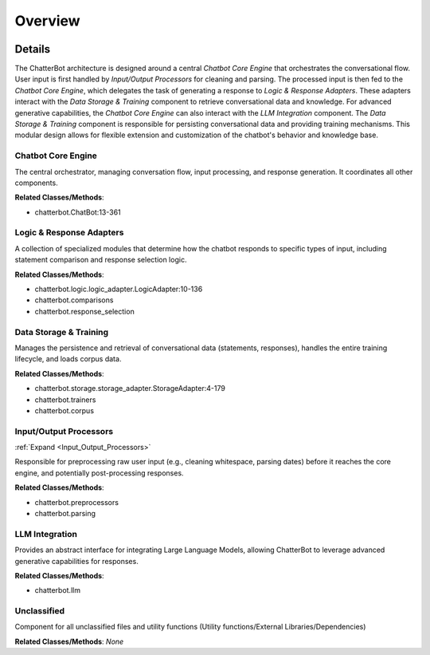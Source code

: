 Overview
========

.. mermaid::

   graph LR
      Chatbot_Core_Engine["Chatbot Core Engine"]
      Logic_Response_Adapters["Logic & Response Adapters"]
      Data_Storage_Training["Data Storage & Training"]
      Input_Output_Processors["Input/Output Processors"]
      LLM_Integration["LLM Integration"]
      Unclassified["Unclassified"]
      Chatbot_Core_Engine -- "Receives Processed Input From" --> Input_Output_Processors
      Chatbot_Core_Engine -- "Delegates Response Generation To" --> Logic_Response_Adapters
      Logic_Response_Adapters -- "Queries Knowledge Base From" --> Data_Storage_Training
      Chatbot_Core_Engine -- "Persists Conversational Data To" --> Data_Storage_Training
      Chatbot_Core_Engine -- "Sends Prompt For Generative Response To" --> LLM_Integration
      Data_Storage_Training -- "Provides Stored Data To" --> Chatbot_Core_Engine
      Data_Storage_Training -- "Provides Knowledge Base Data To" --> Logic_Response_Adapters
      LLM_Integration -- "Returns Generative Response To" --> Chatbot_Core_Engine
      click Input_Output_Processors href "https://github.com/CodeBoarding/ChatterBot/blob/master/.codeboarding/Input_Output_Processors.html" "Details"

| |codeboarding-badge| |demo-badge| |contact-badge|

.. |codeboarding-badge| image:: https://img.shields.io/badge/Generated%20by-CodeBoarding-9cf?style=flat-square
   :target: https://github.com/CodeBoarding/CodeBoarding
.. |demo-badge| image:: https://img.shields.io/badge/Try%20our-Demo-blue?style=flat-square
   :target: https://www.codeboarding.org/demo
.. |contact-badge| image:: https://img.shields.io/badge/Contact%20us%20-%20contact@codeboarding.org-lightgrey?style=flat-square
   :target: mailto:contact@codeboarding.org

Details
-------

The ChatterBot architecture is designed around a central `Chatbot Core Engine` that orchestrates the conversational flow. User input is first handled by `Input/Output Processors` for cleaning and parsing. The processed input is then fed to the `Chatbot Core Engine`, which delegates the task of generating a response to `Logic & Response Adapters`. These adapters interact with the `Data Storage & Training` component to retrieve conversational data and knowledge. For advanced generative capabilities, the `Chatbot Core Engine` can also interact with the `LLM Integration` component. The `Data Storage & Training` component is responsible for persisting conversational data and providing training mechanisms. This modular design allows for flexible extension and customization of the chatbot's behavior and knowledge base.

Chatbot Core Engine
^^^^^^^^^^^^^^^^^^^

The central orchestrator, managing conversation flow, input processing, and response generation. It coordinates all other components.

**Related Classes/Methods**:

* chatterbot.ChatBot:13-361

Logic & Response Adapters
^^^^^^^^^^^^^^^^^^^^^^^^^

A collection of specialized modules that determine how the chatbot responds to specific types of input, including statement comparison and response selection logic.

**Related Classes/Methods**:

* chatterbot.logic.logic_adapter.LogicAdapter:10-136
* chatterbot.comparisons
* chatterbot.response_selection

Data Storage & Training
^^^^^^^^^^^^^^^^^^^^^^^

Manages the persistence and retrieval of conversational data (statements, responses), handles the entire training lifecycle, and loads corpus data.

**Related Classes/Methods**:

* chatterbot.storage.storage_adapter.StorageAdapter:4-179
* chatterbot.trainers
* chatterbot.corpus

Input/Output Processors
^^^^^^^^^^^^^^^^^^^^^^^

:ref:`Expand <Input_Output_Processors>`

Responsible for preprocessing raw user input (e.g., cleaning whitespace, parsing dates) before it reaches the core engine, and potentially post-processing responses.

**Related Classes/Methods**:

* chatterbot.preprocessors
* chatterbot.parsing

LLM Integration
^^^^^^^^^^^^^^^

Provides an abstract interface for integrating Large Language Models, allowing ChatterBot to leverage advanced generative capabilities for responses.

**Related Classes/Methods**:

* chatterbot.llm

Unclassified
^^^^^^^^^^^^

Component for all unclassified files and utility functions (Utility functions/External Libraries/Dependencies)

**Related Classes/Methods**: *None*
